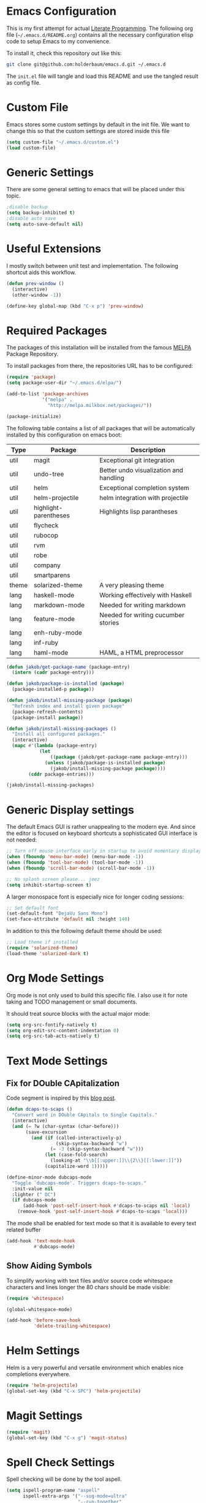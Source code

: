 #+STARTUP: showall
#+STARTUP: hidestars
#+STARTUP: indent
#+PROPERTY: header-args :tangle yes :exports code

* Emacs Configuration

This is my first attempt for actual
[[http://jakob.io/literate.html][Literate Programming]].
The following org file (=~/.emacs.d/README.org=)
contains all the necessary configuration elisp code
to setup Emacs to my convenience.

To install it, check this repository out like this:

#+name: How to get emacs running
#+begin_src bash :tangle no
git clone git@github.com:holderbaum/emacs.d.git ~/.emacs.d
#+end_src

The =init.el= file will tangle and load this README
and use the tangled result as config file.

* Custom File

Emacs stores some custom settings
by default in the init file.
We want to change this
so that the custom settings
are stored inside this file

#+name: Custom variables configuration
#+begin_src emacs-lisp
(setq custom-file "~/.emacs.d/custom.el")
(load custom-file)
#+end_src

* Generic Settings

There are some general setting to emacs
that will be placed under this topic.

#+name: Don't create backup (annoying.txt~) nor auto-save (#annoying.txt#)
#+begin_src emacs-lisp
;disable backup
(setq backup-inhibited t)
;disable auto save
(setq auto-save-default nil)
#+end_src

* Useful Extensions

I mostly switch between unit test and implementation.
The following shortcut aids this workflow.

#+name: Switch to the lastly active window
#+begin_src emacs-lisp
 (defun prev-window ()
   (interactive)
   (other-window -1))

 (define-key global-map (kbd "C-x p") 'prev-window)
#+end_src

* Required Packages

The packages of this installation
will be installed from the famous
[[http://melpa.org/][MELPA]] Package Repository.

To install packages from there,
the repositories URL
has to be configured:

#+name: MELPA configuration
#+begin_src emacs-lisp
(require 'package)
(setq package-user-dir "~/.emacs.d/elpa/")

(add-to-list 'package-archives
             '("melpa" .
               "http://melpa.milkbox.net/packages/"))

(package-initialize)
#+end_src

The following table
contains a list of all packages
that will be automatically installed
by this configuration on emacs boot:

#+name: packages
| Type  | Package               | Description                            |
|-------+-----------------------+----------------------------------------|
| util  | magit                 | Exceptional git integration            |
| util  | undo-tree             | Better undo visualization and handling |
| util  | helm                  | Exceptional completion system          |
| util  | helm-projectile       | helm integration with projectile       |
| util  | highlight-parentheses | Highlights lisp parantheses            |
| util  | flycheck              |                                        |
| util  | rubocop               |                                        |
| util  | rvm                   |                                        |
| util  | robe                  |                                        |
| util  | company               |                                        |
| util  | smartparens           |                                        |
| theme | solarized-theme       | A very pleasing theme                  |
| lang  | haskell-mode          | Working effectively with Haskell       |
| lang  | markdown-mode         | Needed for writing markdown            |
| lang  | feature-mode          | Needed for writing cucumber stories    |
| lang  | enh-ruby-mode         |                                        |
| lang  | inf-ruby              |                                        |
| lang  | haml-mode             | HAML, a HTML preprocessor              |

#+begin_src emacs-lisp :var package-entries=packages
(defun jakob/get-package-name (package-entry)
  (intern (cadr package-entry)))

(defun jakob/package-is-installed (package)
  (package-installed-p package))

(defun jakob/install-missing-package (package)
  "Refresh index and install given package"
  (package-refresh-contents)
  (package-install package))

(defun jakob/install-missing-packages ()
  "Install all configured packages."
  (interactive)
  (mapc #'(lambda (package-entry)
            (let
                ((package (jakob/get-package-name package-entry)))
              (unless (jakob/package-is-installed package)
                (jakob/install-missing-package package))))
        (cddr package-entries)))

(jakob/install-missing-packages)
#+end_src

* Generic Display settings

The default Emacs GUI
is rather unappealing to the modern eye.
And since the editor
is focused on keyboard shortcuts
a sophisticated GUI interface is not needed:

#+name: Disable most of the GULi elements
#+begin_src emacs-lisp
;; Turn off mouse interface early in startup to avoid momentary display
(when (fboundp 'menu-bar-mode) (menu-bar-mode -1))
(when (fboundp 'tool-bar-mode) (tool-bar-mode -1))
(when (fboundp 'scroll-bar-mode) (scroll-bar-mode -1))

;; No splash screen please... jeez
(setq inhibit-startup-screen t)
#+end_src

A larger monospace font
is especially nice
for longer coding sessions:

#+name: Set a readable default font
#+begin_src emacs-lisp
;; Set default font
(set-default-font "DejaVu Sans Mono")
(set-face-attribute 'default nil :height 140)
#+end_src

In addition to this
the following default theme
should be used:

#+name: Load favorite theme
#+begin_src emacs-lisp
;; Load theme if installed
(require 'solarized-theme)
(load-theme 'solarized-dark t)
#+end_src

* Org Mode Settings

Org mode is not only used
to build this specific file.
I also use it
for note taking
and TODO management
or small documents.

It should treat source blocks
with the actual major mode:

#+name: Display org-mode source blocks naturally
#+begin_src emacs-lisp
(setq org-src-fontify-natively t)
(setq org-edit-src-content-indentation 0)
(setq org-src-tab-acts-natively t)
#+end_src

* Text Mode Settings

** Fix for DOuble CApitalization

Code segment is inspired
by this
[[http://endlessparentheses.com/fixing-double-capitals-as-you-type.html][blog post]].

#+name: Function and a minor mode to enable double capitalization errors
#+begin_src emacs-lisp
(defun dcaps-to-scaps ()
  "Convert word in DOuble CApitals to Single Capitals."
  (interactive)
  (and (= ?w (char-syntax (char-before)))
       (save-excursion
         (and (if (called-interactively-p)
                  (skip-syntax-backward "w")
                (= -3 (skip-syntax-backward "w")))
              (let (case-fold-search)
                (looking-at "\\b[[:upper:]]\\{2\\}[[:lower:]]"))
              (capitalize-word 1)))))

(define-minor-mode dubcaps-mode
  "Toggle `dubcaps-mode'. Triggers dcaps-to-scaps."
  :init-value nil
  :lighter (" DC")
  (if dubcaps-mode
      (add-hook 'post-self-insert-hook #'dcaps-to-scaps nil 'local)
    (remove-hook 'post-self-insert-hook #'dcaps-to-scaps 'local)))
#+end_src

The mode shall be enabled
for text mode
so that it is available
to every text related buffer

#+name: Enable double capitalization mode
#+begin_src emacs-lisp
(add-hook 'text-mode-hook
          #'dubcaps-mode)
#+end_src

** Show Aiding Symbols

To simplify working
with text files and/or source code
whitespace characters and lines longer the 80 chars
should be made visible:

#+name: Enable whitespace mode for all buffers
#+begin_src emacs-lisp
(require 'whitespace)

(global-whitespace-mode)

(add-hook 'before-save-hook
          'delete-trailing-whitespace)
#+end_src


* Helm Settings

Helm is a very powerful and versatile environment
which enables nice completions everywhere.

#+name: Enable Helm globally
#+begin_src emacs-lisp
(require 'helm-projectile)
(global-set-key (kbd "C-x SPC") 'helm-projectile)
#+end_src

* Magit Settings

#+name: Configure magit status binding
#+begin_src emacs-lisp
(require 'magit)
(global-set-key (kbd "C-x g") 'magit-status)
#+end_src

* Spell Check Settings

Spell checking will be done by the tool aspell.

#+name: Set aspell to be the default spelling tool
#+begin_src emacs-lisp
(setq ispell-program-name "aspell"
      ispell-extra-args '("--sug-mode=ultra"
                          "--run-together"
                          "--run-together-limit=5"
                          "--run-together-min=2"))
#+end_src

Because I am frequently writing in German and in English
I want a convenient function to efficiently switch between the both:

#+begin_src emacs-lisp
(let ((langs '("english" "german8")))
  (setq lang-ring (make-ring (length langs)))
  (dolist (elem langs) (ring-insert lang-ring elem)))

(defun jakob/cycle-ispell-languages ()
  (interactive)
  (let ((lang (ring-ref lang-ring -1)))
    (ring-insert lang-ring lang)
    (ispell-change-dictionary lang)))
#+end_src

In addition I do want some convenient mappings for spell correction:

#+name: Set spell correction bindings
#+begin_src emacs-lisp
(defun jakob/spell-key-bindings ()
  (global-set-key [f6] 'jakob/cycle-ispell-languages)
  (global-set-key [f7] 'ispell-buffer))

(eval-after-load 'flyspell
  #'jakob/spell-key-bindings)
#+end_src

Finally, enable the flyspell mode

#+name: Enable spell checking for all text files
#+begin_src emacs-lisp
(add-hook 'text-mode-hook
          (lambda () (flyspell-mode 1)))
#+end_src

Spellcheck should ignore all code blocks in org mode
(as found in
[[http://endlessparentheses.com/ispell-and-org-mode.html][this post]]
):

#+name: Set spell correction skip regions
#+begin_src emacs-lisp
(defun jakob/org-ispell ()
  "Configure `ispell-skip-region-alist' for `org-mode'."
  (make-local-variable 'ispell-skip-region-alist)
  (add-to-list 'ispell-skip-region-alist '(org-property-drawer-re))
  (add-to-list 'ispell-skip-region-alist '("~" "~"))
  (add-to-list 'ispell-skip-region-alist '("=" "="))
  (add-to-list 'ispell-skip-region-alist '("^#\\+BEGIN_SRC" . "^#\\+END_SRC"))
  (add-to-list 'ispell-skip-region-alist '("^#\\+begin_src" . "^#\\+end_src")))

(add-hook 'org-mode-hook
          #'jakob/org-ispell)
#+end_src

* Haskell Settings

The Haskell mode should have
activated auto-indentation:

#+name: Configure Haskell mode
#+begin_src emacs-lisp
(defun jakob/haskell-basic-configuration ()
  (add-hook 'haskell-mode-hook 'turn-on-haskell-indent))

(eval-after-load 'haskell-mode #'jakob/haskell-basic-configuration)
#+end_src

* Emacs Lisp Settings

We want to highlight parantheses in elisp:

#+name: Enable parantheses highlighting for emacs lisp
#+begin_src emacs-lisp
(add-hook 'emacs-lisp-mode-hook 'highlight-parentheses-mode)
#+end_src

* Ruby Settings

#+begin_src emacs-lisp
(autoload 'enh-ruby-mode "enh-ruby-mode" "Major mode for ruby files" t)
(add-to-list 'auto-mode-alist '("\\.rb$" . enh-ruby-mode))
(add-to-list 'auto-mode-alist '("\\.rake$" . enh-ruby-mode))
(add-to-list 'auto-mode-alist '("Rakefile$" . enh-ruby-mode))
(add-to-list 'auto-mode-alist '("\\.gemspec$" . enh-ruby-mode))
(add-to-list 'auto-mode-alist '("\\.ru$" . enh-ruby-mode))
(add-to-list 'auto-mode-alist '("Gemfile$" . enh-ruby-mode))

(require 'compile)

(setq compilation-scroll-output 'first-error)
;;(setq compilation-auto-jump-to-first-error t)

(global-set-key [(control c) (C)] 'compile)
(global-set-key [(control c) (c)] 'compile-again)
(setq compilation-last-buffer nil)
(setq compilation-read-command nil)
(defun compile-again (pfx)
  """Run the same compile as the last time.
If there was no last time, or there is a prefix argument, this acts like
M-x compile.
"""
 (interactive "p")
 (if (and (eq pfx 1)
  compilation-last-buffer)
     (progn
       (save-buffer)
       (set-buffer compilation-last-buffer)
       (revert-buffer t t))
   (call-interactively 'compile)))

(add-hook 'enh-ruby-mode-hook 'rubocop-mode)
(add-hook 'enh-ruby-mode-hook 'flycheck-mode)
(add-hook 'enh-ruby-mode-hook 'whitespace-mode)
(add-hook 'enh-ruby-mode-hook 'robe-mode)
;;(add-hook 'enh-ruby-mode-hook (lambda () (interactive) (fci-mode)))


(require 'smartparens-config)
(smartparens-global-mode)
(show-smartparens-global-mode t)

(require 'smartparens-ruby)


(require 'company)
(add-hook 'enh-ruby-mode-hook 'global-company-mode)

(eval-after-load 'company
  '(add-to-list 'company-backends 'company-inf-ruby))

(push 'company-robe company-backends)

(add-hook 'enh-ruby-mode-hook
          (lambda ()
            (rvm-activate-corresponding-ruby)

            (set (make-local-variable 'compile-command)
                 (concat "bundle exec ruby -Ilib:test:spec:test/support:spec/support:test/unit/support:test/integration/support " buffer-file-name))

            (setq-default compilation-error-regexp-alist
                          '(
                            ("\\[\\(.*\\):\\([0-9]+\\)\\]:$" 1 2)
                            ("^ *\\([[+]\\)?\\([^:]+\\):\\([0-9]+\\):in" 2 3)
                            ("^.* at \\([^:]*\\):\\([0-9]+\\)$" 1 2)))

            (set-ruby-default-directory)))


(defun set-ruby-default-directory ()
  (setq default-directory
        (file-name-directory
         (get-nearest-file '("Rakefile" "Gemfile")))))

(defun get-nearest-file (compilation-filenames)
  "Search for the compilation file traversing up the directory tree."
  (let ((dir default-directory)
        (parent-dir (file-name-directory (directory-file-name default-directory)))
        (nearest-compilation-file 'nil))
    (while (and (not (string= dir parent-dir))
                (not nearest-compilation-file))
      (dolist (filename compilation-filenames)
        (setq file-path (concat dir filename))
        (when (file-readable-p file-path)
          (setq nearest-compilation-file file-path)))
      (setq dir parent-dir
            parent-dir (file-name-directory (directory-file-name parent-dir))))
    nearest-compilation-file))
#+end_src

* Markdown Settings

Markdown is used to write exportable texts (e.g. HTML or PDF)

#+name: Configure additional markdown endings
#+begin_src emacs-lisp
(defun jakob/markdown-set-auto-mode-endings ()
  (add-to-list 'auto-mode-alist '("\\.text\\'" . markdown-mode))
  (add-to-list 'auto-mode-alist '("\\.markdown\\'" . markdown-mode))
  (add-to-list 'auto-mode-alist '("\\.md\\'" . markdown-mode)))

(eval-after-load 'markdown-mode
  #'jakob/markdown-set-auto-mode-endings)
#+end_src

#+name: Configure markdown mode
#+begin_src emacs-lisp
(defun jakob/markdown-configure ()
  (add-hook 'markdown-mode-hook 'turn-on-auto-fill))

(eval-after-load 'markdown-mode
  #'jakob/markdown-configure)
#+end_src

#  LocalWords:  DOuble CApitalization
